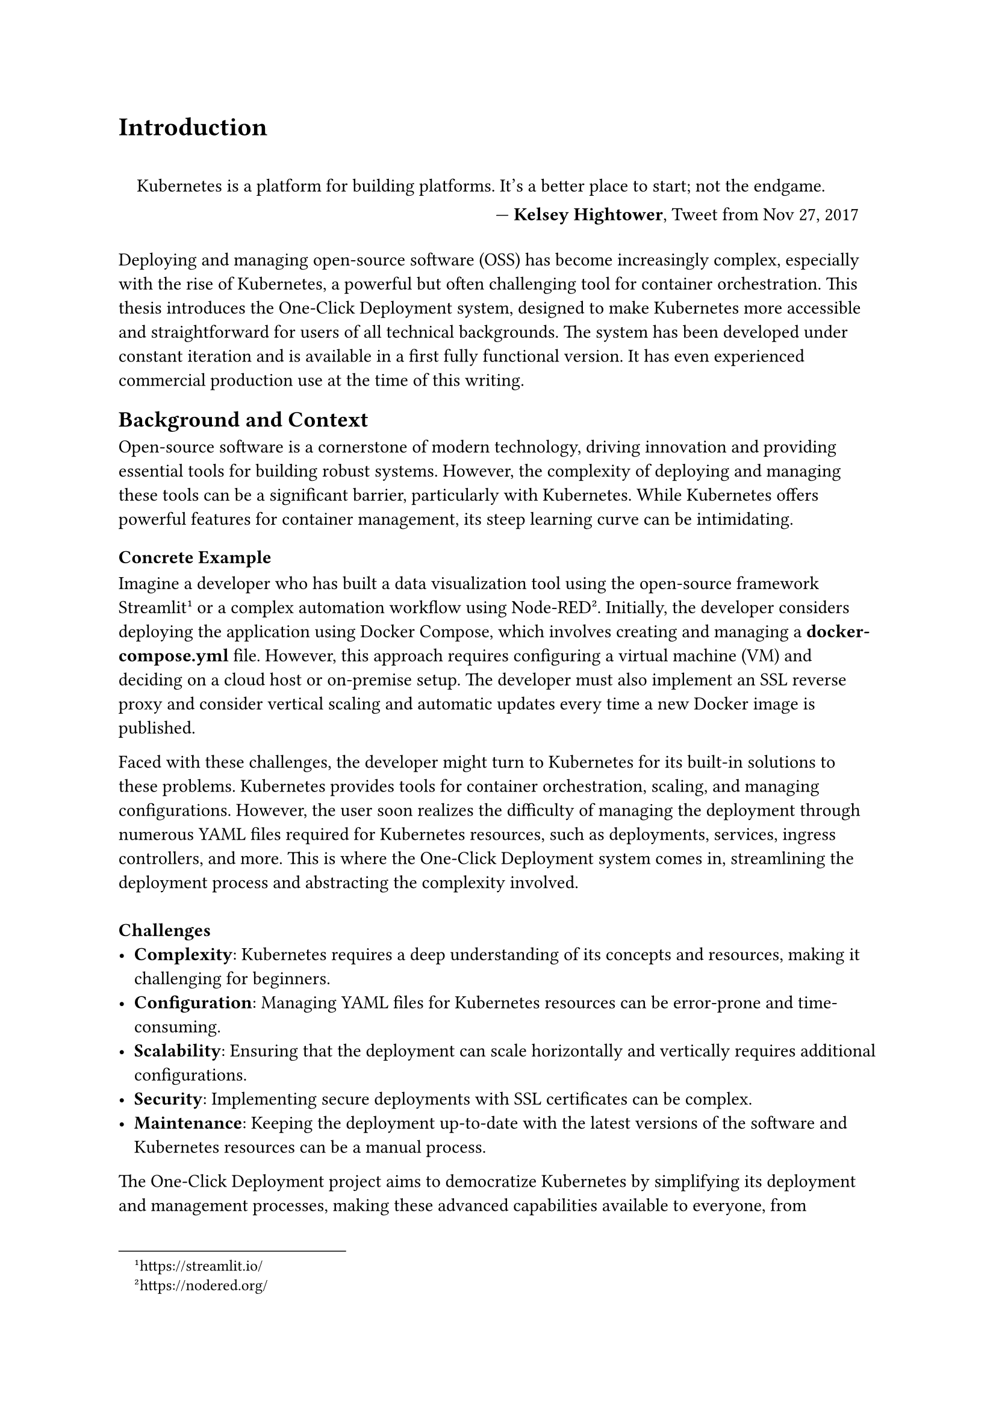 = Introduction

#set quote(block: true)

#quote(attribution: [*Kelsey Hightower*, Tweet from Nov 27, 2017])[
  Kubernetes is a platform for building platforms. It's a better place to start; not the endgame.
]

Deploying and managing open-source software (OSS) has become increasingly complex, especially with the rise of Kubernetes, a powerful but often challenging tool for container orchestration. This thesis introduces the One-Click Deployment system, designed to make Kubernetes more accessible and straightforward for users of all technical backgrounds. The system has been developed under constant iteration and is available in a first fully functional version. It has even experienced commercial production use at the time of this writing.

== Background and Context
Open-source software is a cornerstone of modern technology, driving innovation and providing essential tools for building robust systems. However, the complexity of deploying and managing these tools can be a significant barrier, particularly with Kubernetes. While Kubernetes offers powerful features for container management, its steep learning curve can be intimidating.

=== Concrete Example
Imagine a developer who has built a data visualization tool using the open-source framework Streamlit #footnote[https://streamlit.io/] or a complex automation workflow using Node-RED #footnote[https://nodered.org/]. Initially, the developer considers deploying the application using Docker Compose, which involves creating and managing a *docker-compose.yml* file. However, this approach requires configuring a virtual machine (VM) and deciding on a cloud host or on-premise setup. The developer must also implement an SSL reverse proxy and consider vertical scaling and automatic updates every time a new Docker image is published.

Faced with these challenges, the developer might turn to Kubernetes for its built-in solutions to these problems. Kubernetes provides tools for container orchestration, scaling, and managing configurations. However, the user soon realizes the difficulty of managing the deployment through numerous YAML files required for Kubernetes resources, such as deployments, services, ingress controllers, and more. This is where the One-Click Deployment system comes in, streamlining the deployment process and abstracting the complexity involved. \ \
*Challenges*
- *Complexity*: Kubernetes requires a deep understanding of its concepts and resources, making it challenging for beginners.
- *Configuration*: Managing YAML files for Kubernetes resources can be error-prone and time-consuming.
- *Scalability*: Ensuring that the deployment can scale horizontally and vertically requires additional configurations.
- *Security*: Implementing secure deployments with SSL certificates can be complex.
- *Maintenance*: Keeping the deployment up-to-date with the latest versions of the software and Kubernetes resources can be a manual process.

The One-Click Deployment project aims to democratize Kubernetes by simplifying its deployment and management processes, making these advanced capabilities available to everyone, from beginners to experienced developers. The system centralizes configuration and follows the principle of *"convention over configuration"* #footnote[https://en.wikipedia.org/wiki/Convention_over_configuration],  allowing users to deploy and manage applications with minimal effort.

#pagebreak()

== Problem Statement
The deployment and management of OSS using Kubernetes involve numerous challenges. These include setting up environments, managing dependencies, and ensuring security and scalability. These tasks often require specialized knowledge, which can limit the use of Kubernetes to larger organizations with dedicated resources. Smaller teams and individual developers may find these complexities overwhelming, hindering their ability to leverage the full potential of Kubernetes. \ \
*Concretely, the challenges include:*
- *Complex Deployment Process*: The manual configuration of Kubernetes resources can be complex and error-prone.
- *Limited Accessibility*: Kubernetes is often perceived as difficult to learn and use, limiting its adoption.
- *Scalability Management*: Ensuring that deployments can scale efficiently requires additional configurations.
- *Security Maintenance*: Implementing secure deployments with SSL certificates and encryption can be challenging.
- *Operational Complexity*: Keeping deployments up-to-date with the latest software versions and Kubernetes resources can be time-consuming.

*Requirement by the End-User:*
- *Simplicity*: Users need an easy-to-use interface that abstracts away the complexities of Kubernetes.
- *Efficiency*: Deployments should be quick and efficient, allowing users to focus on building applications.
- *Reliability*: Deployments should be reliable, scalable, and secure without requiring manual intervention.
- *Customization*: Users should have the flexibility to customize deployment configurations based on their requirements.
- *Documentation*: Detailed documentation and support should be available to guide users through the deployment process.

The goal of One-Click System is to address these challenges by providing a solution that centralizes configuration and follows the principle of "convention over configuration." This approach reduces the need for users to understand the Complex details of Kubernetes and allows them to deploy and manage applications with minimal effort. By encapsulating Kubernetes’ strengths within a user-friendly interface, the One-Click Deployment system simplifies deployment, scaling, and management processes, making these advanced capabilities accessible to a broader audience.

== Objectives of the Study
The main objectives of this study are to design, develop, and evaluate the One-Click Deployment system, focusing on:
- Simplifying the Kubernetes deployment process to fewer steps and less manual configuration.
- Enabling easy management and scaling of OSS deployments within a Kubernetes ecosystem.
- Assessing the impact of the One-Click Deployment system on the adoption and utilization of Kubernetes.
- Collecting feedback from users to refine and enhance the system's features continuously.
- Identifying opportunities for future research and development in Kubernetes deployment and management.

#pagebreak()

== Thesis Structure

This thesis is structured as follows:
- *Chapter 1: Introduction* - Sets the stage by outlining the context, challenges, and objectives.
- *Chapter 2: Analysis of the Current Landscape and Challenges* - Provides an in-depth analysis of the current OSS deployment landscape, highlighting challenges and gaps that the One-Click Deployment system aims to address.
- *Chapter 3: Methodology* - Describes the research and development methodologies employed to create the One-Click Deployment system.
- *Chapter 4: System Design and Implementation* - Details the architectural design, technical stack, and implementation specifics of the One-Click Deployment system.
- *Chapter 5: Implementation* - Discusses the implementation process, given by a defined design goal and the technical stack.
- *Chapter 6: Evaluation and Testing* - Presents the evaluation criteria, testing methodologies, and results of the One-Click Deployment system.
- *Chapter 7: Customer Use Cases and Feedback* - Explores real-world use cases and feedback from customers who have adopted the One-Click Deployment system.
- *Chapter 8: Discussion* - Analyzes the findings, implications, and future directions of the One-Click Deployment system.
- *Chapter 9: Conclusion* - Summarizes the key findings, contributions, and recommendations for future work.
By following this structure, the thesis aims to provide a clear and comprehensive understanding of the challenges associated with Kubernetes deployment and how the One-Click Deployment system offers a user-friendly solution to overcome these barriers, making Kubernetes more accessible to a wider audience.
